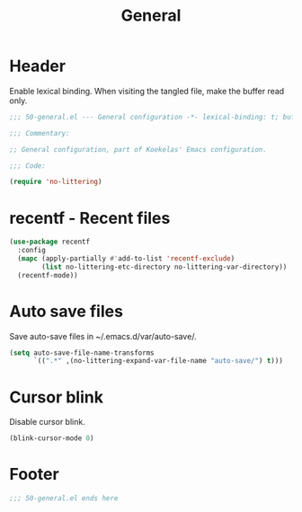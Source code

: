 #+TITLE: General

* Header
Enable lexical binding. When visiting the tangled file, make the
buffer read only.

#+BEGIN_SRC emacs-lisp
  ;;; 50-general.el --- General configuration -*- lexical-binding: t; buffer-read-only: t; -*-

  ;;; Commentary:

  ;; General configuration, part of Koekelas' Emacs configuration.

  ;;; Code:

  (require 'no-littering)
#+END_SRC

* recentf - Recent files
#+BEGIN_SRC emacs-lisp
  (use-package recentf
    :config
    (mapc (apply-partially #'add-to-list 'recentf-exclude)
          (list no-littering-etc-directory no-littering-var-directory))
    (recentf-mode))
#+END_SRC

* Auto save files
Save auto-save files in ~/.emacs.d/var/auto-save/.

#+BEGIN_SRC emacs-lisp
  (setq auto-save-file-name-transforms
        `((".*" ,(no-littering-expand-var-file-name "auto-save/") t)))
#+END_SRC

* Cursor blink
Disable cursor blink.

#+BEGIN_SRC emacs-lisp
  (blink-cursor-mode 0)
#+END_SRC

* Footer
#+BEGIN_SRC emacs-lisp
  ;;; 50-general.el ends here
#+END_SRC
